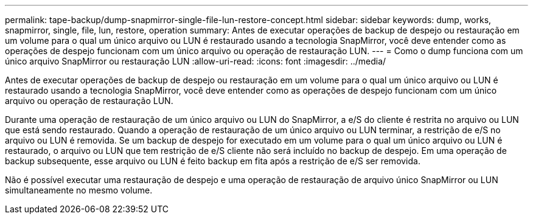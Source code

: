 ---
permalink: tape-backup/dump-snapmirror-single-file-lun-restore-concept.html 
sidebar: sidebar 
keywords: dump, works, snapmirror, single, file, lun, restore, operation 
summary: Antes de executar operações de backup de despejo ou restauração em um volume para o qual um único arquivo ou LUN é restaurado usando a tecnologia SnapMirror, você deve entender como as operações de despejo funcionam com um único arquivo ou operação de restauração LUN. 
---
= Como o dump funciona com um único arquivo SnapMirror ou restauração LUN
:allow-uri-read: 
:icons: font
:imagesdir: ../media/


[role="lead"]
Antes de executar operações de backup de despejo ou restauração em um volume para o qual um único arquivo ou LUN é restaurado usando a tecnologia SnapMirror, você deve entender como as operações de despejo funcionam com um único arquivo ou operação de restauração LUN.

Durante uma operação de restauração de um único arquivo ou LUN do SnapMirror, a e/S do cliente é restrita no arquivo ou LUN que está sendo restaurado. Quando a operação de restauração de um único arquivo ou LUN terminar, a restrição de e/S no arquivo ou LUN é removida. Se um backup de despejo for executado em um volume para o qual um único arquivo ou LUN é restaurado, o arquivo ou LUN que tem restrição de e/S cliente não será incluído no backup de despejo. Em uma operação de backup subsequente, esse arquivo ou LUN é feito backup em fita após a restrição de e/S ser removida.

Não é possível executar uma restauração de despejo e uma operação de restauração de arquivo único SnapMirror ou LUN simultaneamente no mesmo volume.
